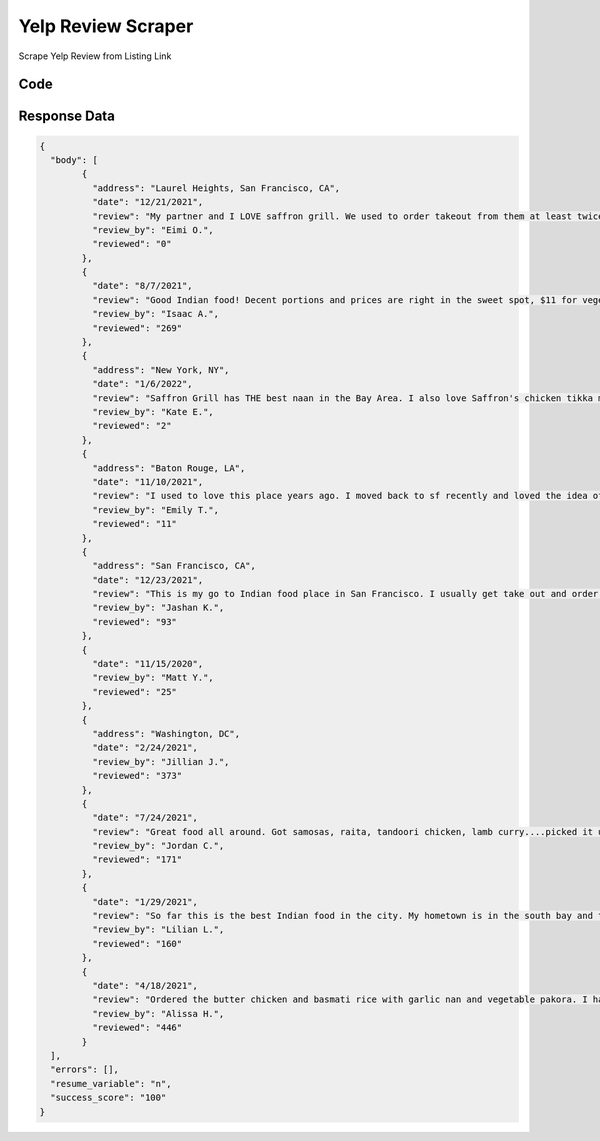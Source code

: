 Yelp Review Scraper
********************************

Scrape Yelp Review from Listing Link

.. image:: images/yelp_review.*

Code
######
.. tabs::

   .. code-tab:: py 

        from bot_studio import *
	datakund = bot_studio.new()
	
	response = datakund.yelp_review(yelp_link="https://www.yelp.com/biz/saffron-grill-san-francisco")

   .. code-tab:: javascript
		 NodeJS
   
         var datakund=require("datakund")
	 datakund.yelp_review("https://www.yelp.com/biz/saffron-grill-san-francisco")
	
   .. code-tab:: bash
		 Curl

         curl -X POST http://127.0.0.1:5000/run -H 'cache-control: no-cache' -H 'content-type: application/json' -d '{"user":"apiKey","bot":"yelp_review~D75HsPTUIeOmN0bLp5ulrwB7F1f2","publicbot":true,"outputdata":{"yelp_link":"https://www.yelp.com/biz/saffron-grill-san-francisco"}}'

Response Data
##############

.. code-block:: json

	{
	  "body": [
		{
		  "address": "Laurel Heights, San Francisco, CA",
		  "date": "12/21/2021",
		  "review": "My partner and I LOVE saffron grill. We used to order takeout from them at least twice a month (and the only reason why we stopped is bc we left sf). It was probably our favorite place in the city. To this day I've never had a better fish masala. When/if we ever come back to sf, we're coming for ya first thing, Saffron Grill!  sincerely, your biggest fans",
		  "review_by": "Eimi O.",
		  "reviewed": "0"
		},
		{
		  "date": "8/7/2021",
		  "review": "Good Indian food! Decent portions and prices are right in the sweet spot, $11 for vegetarian. I feel like a lot of places are $15-$16 so this is a great bang for your buck option. Be aware they don't give rice so if you want some you'll have to order it separately. Ordered garlic naan, yellow lentil curry and mixed vegetable curry. All really good with strong flavors. I should've asked for spicier. It was very mild when ordering generically off the website.",
		  "review_by": "Isaac A.",
		  "reviewed": "269"
		},
		{
		  "address": "New York, NY",
		  "date": "1/6/2022",
		  "review": "Saffron Grill has THE best naan in the Bay Area. I also love Saffron's chicken tikka masala and basmati rice! Definitely a great Indian spot in NoPa!",
		  "review_by": "Kate E.",
		  "reviewed": "2"
		},
		{
		  "address": "Baton Rouge, LA",
		  "date": "11/10/2021",
		  "review": "I used to love this place years ago. I moved back to sf recently and loved the idea of having a good neighborhood Indian spot nearby. Today was disappointing though. For $28 I ordered just a chicken korma and chicken tikka masala. The sauce for the tikka masala was very watery. The worst part was the chicken in both dishes, many pieces were very hard/chewy. Maybe not properly cooked? Maybe just bad quality? Either way it ruined the whole dish, and we couldn't even finish it.Sad to have lost what I once a considered a good neighborhood spot, but won't be going back.",
		  "review_by": "Emily T.",
		  "reviewed": "11"
		},
		{
		  "address": "San Francisco, CA",
		  "date": "12/23/2021",
		  "review": "This is my go to Indian food place in San Francisco. I usually get take out and order the paneer makhni (spicy), naan, and vegetable pakoras. The food is always consistently good and I get it at least once a month. The price is pretty fair as well. 10/10 recommend!",
		  "review_by": "Jashan K.",
		  "reviewed": "93"
		},
		{
		  "date": "11/15/2020",
		  "review_by": "Matt Y.",
		  "reviewed": "25"
		},
		{
		  "address": "Washington, DC",
		  "date": "2/24/2021",
		  "review_by": "Jillian J.",
		  "reviewed": "373"
		},
		{
		  "date": "7/24/2021",
		  "review": "Great food all around. Got samosas, raita, tandoori chicken, lamb curry....picked it up so everything was hot and fresh. Also naan. Will order again.",
		  "review_by": "Jordan C.",
		  "reviewed": "171"
		},
		{
		  "date": "1/29/2021",
		  "review": "So far this is the best Indian food in the city. My hometown is in the south bay and tInhe Indian community is more in abundance down where I am. I've gone to like one other place in the city. And it wasn't bad (I honestly can't remember too much of it). They didn't have Butter Chicken on their menu though which is one of my favorite dishes.My boyfriend randomly choose this spot while driving towards his usual Indian spot. And they happened to have not only Chicken Tikka Masala, but Butter Chicken as well. The meat honestly was whatever but the sauces here were some of the best I've ever had. Especially that Butter Chicken. Oof. Recommend their Butter Chicken.My boyfriend got the Chicken Vindaloo which was also really great in both of our opinions. (I think he liked my dish a tad bit more so I let him have the rest of my sauce). Their garlic and onion naan were the perfect companions to our dishes. My boyfriend says this place is better than his other normal spot and will be coming back again.",
		  "review_by": "Lilian L.",
		  "reviewed": "160"
		},
		{
		  "date": "4/18/2021",
		  "review": "Ordered the butter chicken and basmati rice with garlic nan and vegetable pakora. I have mixed feelings about my order. I loveeeeed the vegetable pakora and it was so crispy which is my favorite especially when it's take out. But when I received my order it was still crisp! But... I wasn't a huge fan of the butter chicken because it was too sweet for me. I will be back to try the chicken tikka masala instead to see how it compares!(:",
		  "review_by": "Alissa H.",
		  "reviewed": "446"
		}
	  ],
	  "errors": [],
	  "resume_variable": "n",
	  "success_score": "100"
	}
